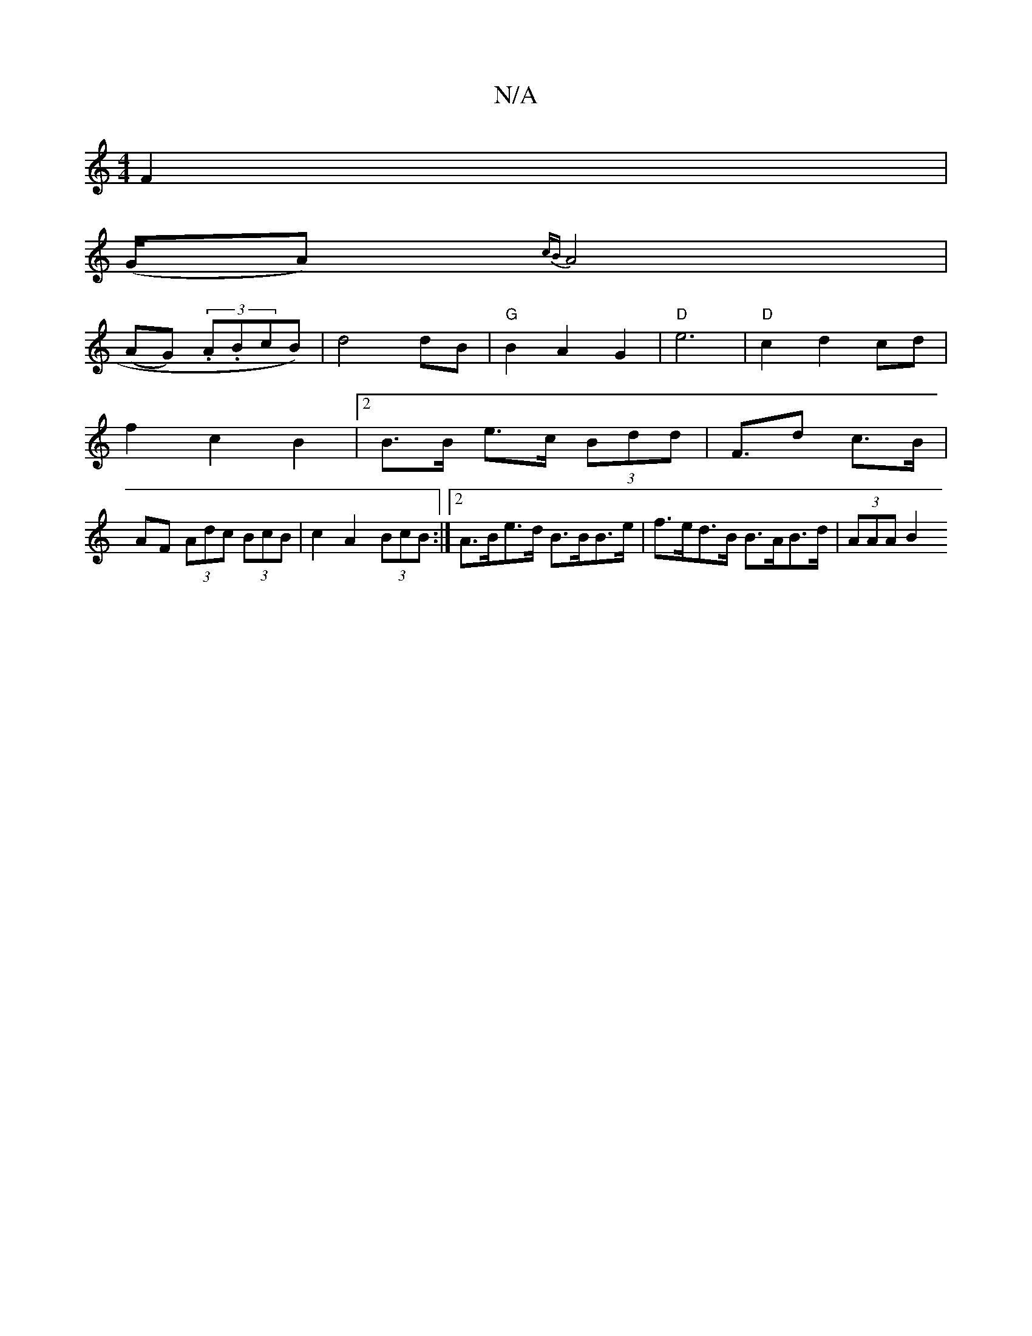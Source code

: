 X:1
T:N/A
M:4/4
R:N/A
K:Cmajor
 F2 |
(G/A){cB}A4|
(AG) (3.A.BcB) | d4 dB | "G" B2 A2 G2 |"D"e6- | "D" c2 d2 cd | 
f2- c2 B2 | [2 B>B e>c (3Bdd | F>d2 c>B |
AF (3Adc (3BcB | c2 A2 (3BcB :|[2 A>Be>d B>BB>e | f>ed>B B>AB>d | (3AAA B2 